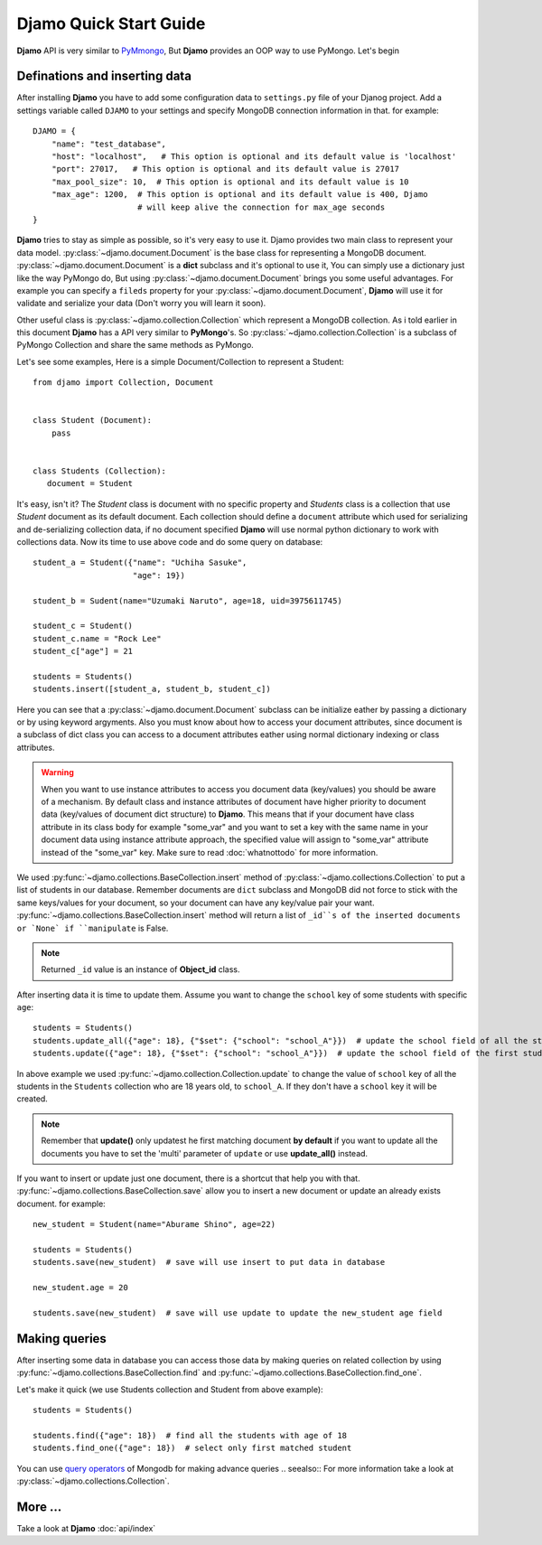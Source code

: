 Djamo Quick Start Guide
=======================
**Djamo** API is very similar to `PyMmongo <http://api.mongodb.org/python/current/>`_, But **Djamo** provides an OOP way to use PyMongo. Let's begin

Definations and inserting data
------------------------------
.. highlight:: python

After installing **Djamo** you have to add some configuration data to ``settings.py`` file of your Djanog project. Add a settings variable called ``DJAMO`` to your settings and specify MongoDB connection information in that. for example::

    DJAMO = {
        "name": "test_database",
	"host": "localhost",   # This option is optional and its default value is 'localhost'
	"port": 27017,   # This option is optional and its default value is 27017
	"max_pool_size": 10,  # This option is optional and its default value is 10
	"max_age": 1200,  # This option is optional and its default value is 400, Djamo
	                  # will keep alive the connection for max_age seconds
    }

**Djamo** tries to stay as simple as possible, so it's very easy to use it. Djamo provides two main class to represent your data model. :py:class:`~djamo.document.Document` is the base class for representing a MongoDB document. :py:class:`~djamo.document.Document` is a **dict**
subclass and it's optional to use it, You can simply use a dictionary just like the way PyMongo do, But using :py:class:`~djamo.document.Document` brings you some useful advantages. For example you can
specify a ``fileds`` property for your :py:class:`~djamo.document.Document`, **Djamo** will use it for validate and serialize your data (Don't worry you will learn it soon).

Other useful class is :py:class:`~djamo.collection.Collection` which represent a MongoDB collection. As i told earlier in this document **Djamo** has a API very similar to  **PyMongo**'s. So :py:class:`~djamo.collection.Collection` is a subclass of PyMongo Collection and share the same methods as PyMongo.

Let's see some examples, Here is a simple Document/Collection to represent a Student::

    from djamo import Collection, Document


    class Student (Document):
        pass


    class Students (Collection):
       document = Student

It's easy, isn't it? The `Student` class is document with no specific property and `Students` class is a collection that use `Student` document as its default document. Each collection should define a ``document`` attribute which used for serializing and de-serializing collection data, if no document specified **Djamo** will use normal python dictionary to work with collections data. Now its time to use above
code and do some query on database::

    student_a = Student({"name": "Uchiha Sasuke",
                         "age": 19})

    student_b = Sudent(name="Uzumaki Naruto", age=18, uid=3975611745)

    student_c = Student()
    student_c.name = "Rock Lee"
    student_c["age"] = 21

    students = Students()
    students.insert([student_a, student_b, student_c])

Here you can see that a :py:class:`~djamo.document.Document` subclass can be initialize eather by passing a dictionary or by using keyword argyments. Also you must know about how to access your document attributes, since document is a subclass of dict
class you can access to a document attributes eather using normal dictionary indexing or class attributes.

.. warning:: When you want to use instance attributes to access you document data (key/values) you should be aware of a mechanism. By default class and instance attributes of document have higher priority to document data (key/values of document dict structure) to **Djamo**. This means that if your document have class attribute in its class body for example "some_var" and you want to set a key with the same name in your document data using instance attribute approach, the specified value will assign to "some_var" attribute instead of the "some_var" key. Make sure to read :doc:`whatnottodo` for more information.

We used :py:func:`~djamo.collections.BaseCollection.insert` method of :py:class:`~djamo.collections.Collection` to put a list of students in our database. Remember documents are ``dict`` subclass and MongoDB did not force to stick with the same keys/values for your document, so your document can have any key/value pair your want. :py:func:`~djamo.collections.BaseCollection.insert` method will return a list of ``_id``s of
the inserted documents or `None` if ``manipulate`` is False.

.. note:: Returned ``_id`` value is an instance of **Object_id** class.

After inserting data it is time to update them. Assume you want to change the ``school`` key of some students with specific ``age``::

    students = Students()
    students.update_all({"age": 18}, {"$set": {"school": "school_A"}})  # update the school field of all the students with 'age' 18
    students.update({"age": 18}, {"$set": {"school": "school_A"}})  # update the school field of the first student with 'age' 18

In above example we used :py:func:`~djamo.collection.Collection.update` to change the value of ``school`` key of all the students in the ``Students`` collection who are 18 years old, to ``school_A``. If they don't have a ``school`` key it will be created.

.. note:: Remember that **update()** only updatest he first matching document **by default** if you want to update all the documents you have to set the 'multi' parameter of ``update`` or use **update_all()** instead.

If you want to insert or update just one document, there is a shortcut that help you with that. :py:func:`~djamo.collections.BaseCollection.save` allow you to insert a new document or update an already exists document. for example::

    new_student = Student(name="Aburame Shino", age=22)

    students = Students()
    students.save(new_student)  # save will use insert to put data in database

    new_student.age = 20

    students.save(new_student)  # save will use update to update the new_student age field


Making queries
--------------
After inserting some data in database you can access those data by making queries on related collection by using :py:func:`~djamo.collections.BaseCollection.find` and :py:func:`~djamo.collections.BaseCollection.find_one`.

Let's make it quick (we use Students collection and Student from above example)::

    students = Students()

    students.find({"age": 18})  # find all the students with age of 18
    students.find_one({"age": 18})  # select only first matched student

You can use `query operators <http://docs.mongodb.org/manual/reference/operator/>`_ of Mongodb for making advance queries
.. seealso:: For more information take a look at :py:class:`~djamo.collections.Collection`.

More ...
--------
Take a look at **Djamo** :doc:`api/index`

